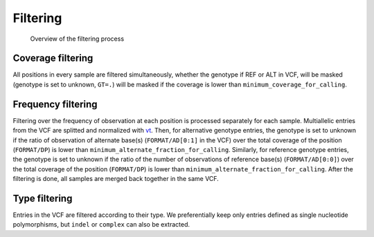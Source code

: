 .. _filtering:

=========
Filtering
=========

.. _filtering_dag:

.. figure:: filtering.svg

   Overview of the filtering process


Coverage filtering
==================

All positions in every sample are filtered simultaneously, whether the genotype if REF or ALT in VCF, will be masked (genotype is set to unknown, ``GT=.``) will be masked if the coverage is lower than ``minimum_coverage_for_calling``.


Frequency filtering
===================

Filtering over the frequency of observation at each position is processed separately for each sample. Multiallelic entries from the VCF are splitted and normalized with `vt <https://genome.sph.umich.edu/wiki/Vt>`_. Then, for alternative genotype entries, the genotype is set to unknown if the ratio of observation of alternate base(s) (``FORMAT/AD[0:1]`` in the VCF) over the total coverage of the position (``FORMAT/DP``) is lower than ``minimum_alternate_fraction_for_calling``. Similarly, for reference genotype entries, the genotype is set to unknown if the ratio of the number of observations of reference base(s) (``FORMAT/AD[0:0]``) over the total coverage of the position (``FORMAT/DP``) is lower than ``minimum_alternate_fraction_for_calling``. After the filtering is done, all samples are merged back together in the same VCF.


Type filtering
==============
Entries in the VCF are filtered according to their type. We preferentially keep only entries defined as single nucleotide polymorphisms, but ``indel`` or ``complex`` can also be extracted.

